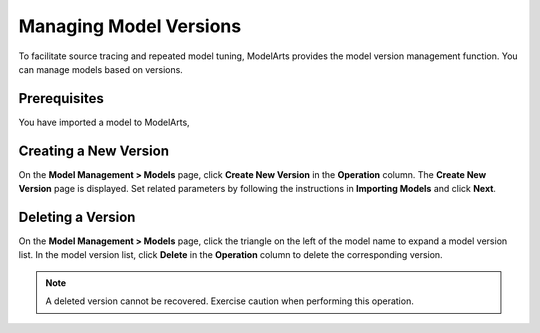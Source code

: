 .. _modelarts_23_0055:

Managing Model Versions
=======================

To facilitate source tracing and repeated model tuning, ModelArts provides the model version management function. You can manage models based on versions.

Prerequisites
-------------

You have imported a model to ModelArts,

Creating a New Version
----------------------

On the **Model Management > Models** page, click **Create New Version** in the **Operation** column. The **Create New Version** page is displayed. Set related parameters by following the instructions in **Importing Models** and click **Next**.

Deleting a Version
------------------

On the **Model Management > Models** page, click the triangle on the left of the model name to expand a model version list. In the model version list, click **Delete** in the **Operation** column to delete the corresponding version.

.. note::

   A deleted version cannot be recovered. Exercise caution when performing this operation.
